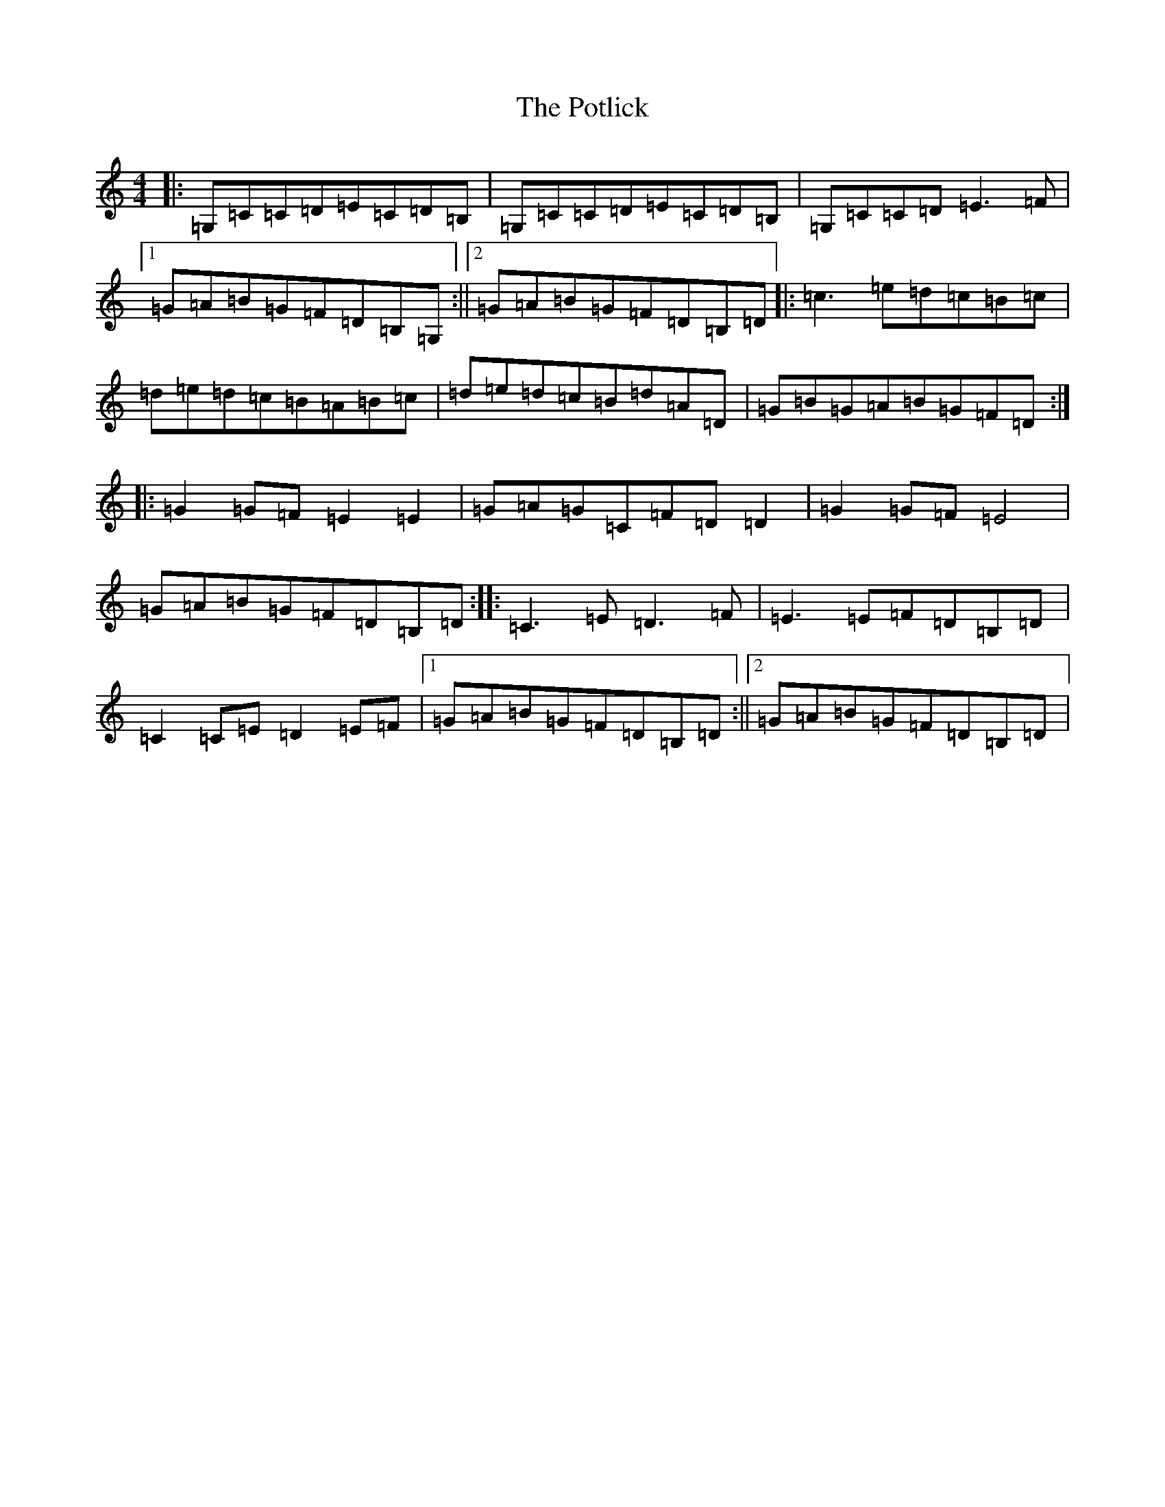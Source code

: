 X: 17350
T: Potlick, The
S: https://thesession.org/tunes/2280#setting2280
R: reel
M:4/4
L:1/8
K: C Major
|:=G,=C=C=D=E=C=D=B,|=G,=C=C=D=E=C=D=B,|=G,=C=C=D=E3=F|1=G=A=B=G=F=D=B,=G,:||2=G=A=B=G=F=D=B,=D|:=c3=e=d=c=B=c|=d=e=d=c=B=A=B=c|=d=e=d=c=B=d=A=D|=G=B=G=A=B=G=F=D:||:=G2=G=F=E2=E2|=G=A=G=C=F=D=D2|=G2=G=F=E4|=G=A=B=G=F=D=B,=D:||:=C3=E=D3=F|=E3=E=F=D=B,=D|=C2=C=E=D2=E=F|1=G=A=B=G=F=D=B,=D:||2=G=A=B=G=F=D=B,=D|